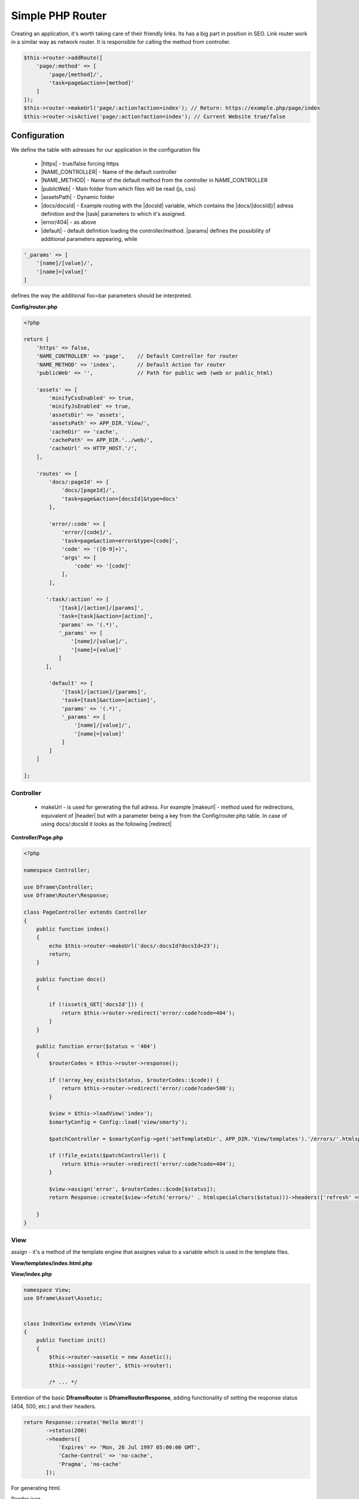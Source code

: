 .. title:: Simple PHP Router - Dframeframework.com

.. meta::
    :description: Creating an application, it's worth taking care of their friendly links. Its has a big part in position in SEO. Link router work in a similar way as network router.
    :keywords: dframe, router, routing, urls, url, friendlyurl, htaccess, routes, dframeframework  


====
Simple PHP Router
====

Creating an application, it's worth taking care of their friendly links. Its has a big part in position in SEO. Link router work in a similar way as network router. It is responsible for calling the method from controller.

.. code-block:: php

 $this->router->addRoute([
     'page/:method' => [
         'page/[method]/', 
         'task=page&action=[method]'
     ]
 ]);
 $this->router->makeUrl('page/:action?action=index'); // Return: https://example.php/page/index
 $this->router->isActive('page/:action?action=index'); // Current Website true/false

Configuration
===========

We define the table with adresses for our application in the configuration file
 
 - |https| - true/false forcing https
 - |NAME_CONTROLLER| - Name of the default controller
 - |NAME_METHOD| - Name of the default method from the controller in NAME_CONTROLLER
 - |publicWeb| - Main folder from which files will be read (js, css)
 - |assetsPath| - Dynamic folder
 
 - |docs/docsId| - Example routing with the |docsId| variable, which contains the |docs/[docsId]/| adress definition and the |task| parameters to which it's assigned.
 - |error/404| - as above
 - |default| - default definition loading the controller/method. |params| defines the possibility of additional parameters appearing, while

.. code-block:: php

 '_params' => [
     '[name]/[value]/',
     '[name]=[value]'
 ]

defines the way the additional foo=bar parameters should be interpreted.

**Config/router.php**

.. code-block:: php

 <?php
 
 return [
     'https' => false,
     'NAME_CONTROLLER' => 'page',    // Default Controller for router
     'NAME_METHOD' => 'index',       // Default Action for router
     'publicWeb' => '',              // Path for public web (web or public_html)
 
     'assets' => [
         'minifyCssEnabled' => true,
         'minifyJsEnabled' => true,
         'assetsDir' => 'assets',
         'assetsPath' => APP_DIR.'View/',
         'cacheDir' => 'cache',
         'cachePath' => APP_DIR.'../web/',
         'cacheUrl' => HTTP_HOST.'/',
     ],
 
     'routes' => [
         'docs/:pageId' => [
             'docs/[pageId]/', 
             'task=page&action=[docsId]&type=docs'
         ],
         
         'error/:code' => [
             'error/[code]/', 
             'task=page&action=error&type=[code]',
             'code' => '([0-9]+)',
             'args' => [
                 'code' => '[code]'
             ],
         ],
         
        ':task/:action' => [
            '[task]/[action]/[params]',
            'task=[task]&action=[action]',
            'params' => '(.*)',
            '_params' => [
                '[name]/[value]/',
                '[name]=[value]'
            ]
        ],

         'default' => [
             '[task]/[action]/[params]',
             'task=[task]&action=[action]',
             'params' => '(.*)',
             '_params' => [
                 '[name]/[value]/', 
                 '[name]=[value]'
             ]
         ]
     ] 
 
 ];

Controller
-------------

 - makeUrl - is used for generating the full adress. For example |makeurl| - method used for redirections, equivalent of |header| but with a parameter being a key from the Config/router.php table. In case of using docs/:docsld it looks as the following |redirect|

**Controller/Page.php**

.. code-block:: php

 <?php
 
 namespace Controller;
 
 use Dframe\Controller;
 use Dframe\Router\Response;
 
 class PageController extends Controller
 {
     public function index()
     {
         echo $this->router->makeUrl('docs/:docsId?docsId=23');
         return;
     }
 
     public function docs()
     {
 
         if (!isset($_GET['docsId'])) {
             return $this->router->redirect('error/:code?code=404');
         }
     }
 
     public function error($status = '404')
     {
         $routerCodes = $this->router->response();
 
         if (!array_key_exists($status, $routerCodes::$code)) {
             return $this->router->redirect('error/:code?code=500');
         }
 
         $view = $this->loadView('index');
         $smartyConfig = Config::load('view/smarty');
 
         $patchController = $smartyConfig->get('setTemplateDir', APP_DIR.'View/templates').'/errors/'.htmlspecialchars($status).$smartyConfig->get('fileExtension', '.html.php');
 
         if (!file_exists($patchController)) {
             return $this->router->redirect('error/:code?code=404');
         }
 
         $view->assign('error', $routerCodes::$code[$status]);
         return Response::create($view->fetch('errors/' . htmlspecialchars($status)))->headers(['refresh' => '4;' . $this->router->makeUrl(':task/:action?task=page&action=index')]);

     }
 }
     
     
.. |router| cCode:: 
 <?php $this->router; ?>
.. |page/index| cCode:: 
 <?php $this->router->makeUrl(':task/:action?task=page&action=index'); ?>
.. |$router| cCode:: {$router}
.. |$makeurl| cCode:: {$router->makeUrl(':task/:action?task=index&action=page&page=1')}


View
-------------

assign - it's a method of the template engine that assignes value to a variable which is used in the template files.

**View/templates/index.html.php**

.. customLi:: myTabs
 :php: active/php
 :smarty: smarty

  .. code-block:: php

   <?php include "header.html.php" ?>
   Example site created using the Dframe Framework

   Routing:
   <?php $this->router->makeurl(':task/:action?task=index&action=page'); ?> <!-- http://example.com/index/page -->
   <?php $this->router->makeurl('error/:code?code=404'); ?> <!-- http://example.com/page/404 -->
   <?php $this->router->publicWeb('css/style.css'); ?> <!-- http://example.com/css/style.css -->

   <?php $this->domain('https://example.com')->makeurl('error/:code?code=404'); ?> <! -- http://examplephp.com/page/404 -->

   <?php include "footer.html.php" ?>
   Using only PHP

  - |router| all already available methods used like in |page/index|

  next

  .. code-block:: php

   {include file="header.html.php"}
   Example site created using the Dframe Framework

   Routing:
   {$router->makeurl(':task/:action?task=index&action=page')} <! -- http://example.com/index/page -->
   {$router->makeurl('error/:code?code=404')} <!-- http://example.com/page/404 -->
   {$router->publicWeb('css/style.css')}  <!-- http://example.com/css/style.css -->

   {$router->domain('https://examplephp.com')->makeurl('error/:code?code=404')}  <!-- http://examplephp.com/page/404 -->

   {include file="footer.html.php"}
   S.M.A.R.T.Y Engine used in the example

  - |$router| all already available methods are used like in |$makeurl|

**View/index.php**

.. code-block:: php

 namespace View;
 use Dframe\Asset\Assetic;
 
 
 class IndexView extends \View\View
 {
     public function init()
     {
         $this->router->assetic = new Assetic();
         $this->assign('router', $this->router);

         /* ... */

.. center::

 Dframe\Router\Response;

Extention of the basic **Dframe\Router** is **Dframe\Router\Response**, adding functionality of setting the response status (404, 500, etc.) and their headers.

.. code-block:: php

 return Response::create('Hello Word!')
        ->status(200)
        ->headers([
            'Expires' => 'Mon, 26 Jul 1997 05:00:00 GMT',
            'Cache-Control' => 'no-cache',
            'Pragma', 'no-cache'
        ]);

For generating html.

Render json

.. code-block:: php

 return Response::renderJSON(['code' => 200, 'data' => []]); 

Render json with callback

.. code-block:: php

 return Response::renderJSONP(['code' => 200, 'data' => []]); 

Redirect

.. code-block:: php

 return Response::redirect(':task/:action?task=page&action=login'); 


.. |https| cCode:: https
.. |NAME_CONTROLLER| cCode:: NAME_CONTROLLER
.. |NAME_METHOD| cCode:: NAME_METHOD
.. |publicWeb| cCode:: publicWeb
.. |assetsPath| cCode:: assetsPath
.. |docs/docsId| cCode:: docs/:docsId
.. |docsId| cCode:: :docsId
.. |docs/[docsId]/| cCode:: docs/[docsId]/
.. |task| cCode:: task=page&action=docs&docsId=[docsId]
.. |error/404| cCode:: error/404
.. |default| cCode:: default
.. |params| cCode:: 'params' => '(.*)'

.. |makeurl| cCode:: $this->router->makeUrl('docs/:docsId?docsId=23');
.. |header| cCode:: Header('Location: ""');
.. |redirect| cCode:: $this->router->redirect(':task/:action?task=index&action=page');
